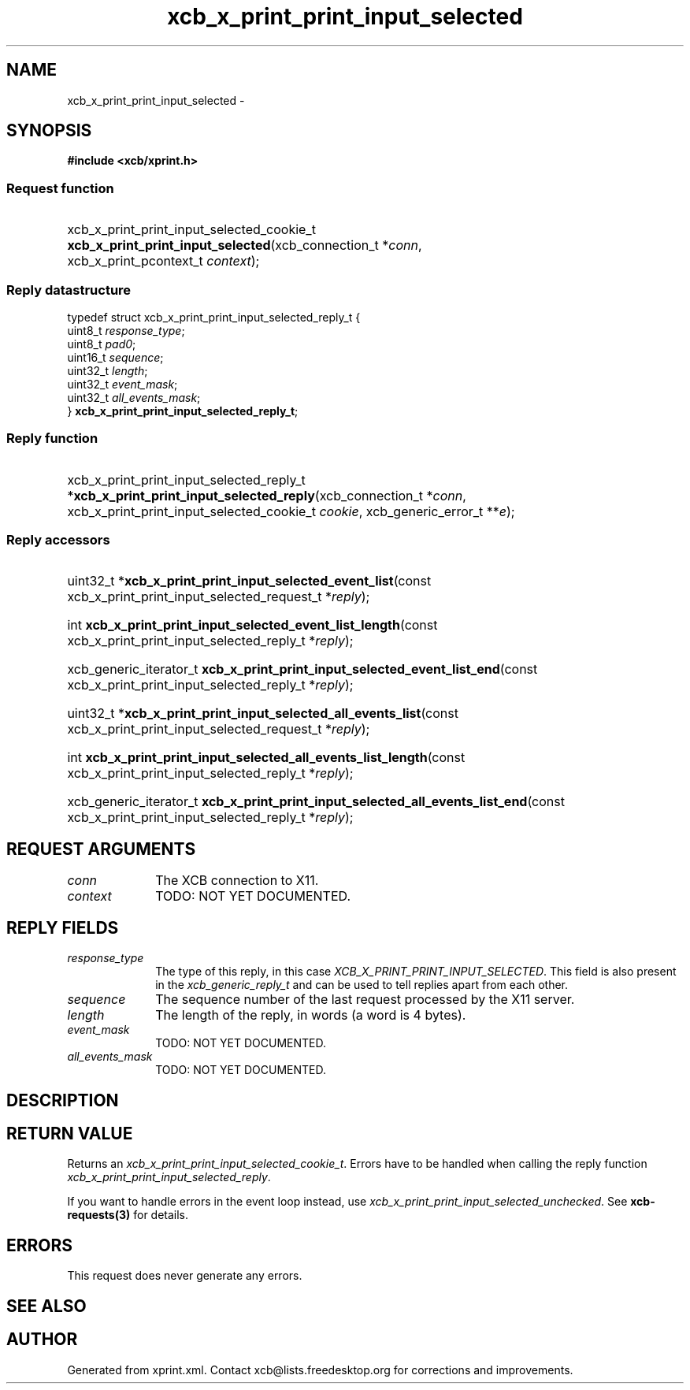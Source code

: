 .TH xcb_x_print_print_input_selected 3  2015-07-28 "XCB" "XCB Requests"
.ad l
.SH NAME
xcb_x_print_print_input_selected \- 
.SH SYNOPSIS
.hy 0
.B #include <xcb/xprint.h>
.SS Request function
.HP
xcb_x_print_print_input_selected_cookie_t \fBxcb_x_print_print_input_selected\fP(xcb_connection_t\ *\fIconn\fP, xcb_x_print_pcontext_t\ \fIcontext\fP);
.PP
.SS Reply datastructure
.nf
.sp
typedef struct xcb_x_print_print_input_selected_reply_t {
    uint8_t  \fIresponse_type\fP;
    uint8_t  \fIpad0\fP;
    uint16_t \fIsequence\fP;
    uint32_t \fIlength\fP;
    uint32_t \fIevent_mask\fP;
    uint32_t \fIall_events_mask\fP;
} \fBxcb_x_print_print_input_selected_reply_t\fP;
.fi
.SS Reply function
.HP
xcb_x_print_print_input_selected_reply_t *\fBxcb_x_print_print_input_selected_reply\fP(xcb_connection_t\ *\fIconn\fP, xcb_x_print_print_input_selected_cookie_t\ \fIcookie\fP, xcb_generic_error_t\ **\fIe\fP);
.SS Reply accessors
.HP
uint32_t *\fBxcb_x_print_print_input_selected_event_list\fP(const xcb_x_print_print_input_selected_request_t *\fIreply\fP);
.HP
int \fBxcb_x_print_print_input_selected_event_list_length\fP(const xcb_x_print_print_input_selected_reply_t *\fIreply\fP);
.HP
xcb_generic_iterator_t \fBxcb_x_print_print_input_selected_event_list_end\fP(const xcb_x_print_print_input_selected_reply_t *\fIreply\fP);
.HP
uint32_t *\fBxcb_x_print_print_input_selected_all_events_list\fP(const xcb_x_print_print_input_selected_request_t *\fIreply\fP);
.HP
int \fBxcb_x_print_print_input_selected_all_events_list_length\fP(const xcb_x_print_print_input_selected_reply_t *\fIreply\fP);
.HP
xcb_generic_iterator_t \fBxcb_x_print_print_input_selected_all_events_list_end\fP(const xcb_x_print_print_input_selected_reply_t *\fIreply\fP);
.br
.hy 1
.SH REQUEST ARGUMENTS
.IP \fIconn\fP 1i
The XCB connection to X11.
.IP \fIcontext\fP 1i
TODO: NOT YET DOCUMENTED.
.SH REPLY FIELDS
.IP \fIresponse_type\fP 1i
The type of this reply, in this case \fIXCB_X_PRINT_PRINT_INPUT_SELECTED\fP. This field is also present in the \fIxcb_generic_reply_t\fP and can be used to tell replies apart from each other.
.IP \fIsequence\fP 1i
The sequence number of the last request processed by the X11 server.
.IP \fIlength\fP 1i
The length of the reply, in words (a word is 4 bytes).
.IP \fIevent_mask\fP 1i
TODO: NOT YET DOCUMENTED.
.IP \fIall_events_mask\fP 1i
TODO: NOT YET DOCUMENTED.
.SH DESCRIPTION
.SH RETURN VALUE
Returns an \fIxcb_x_print_print_input_selected_cookie_t\fP. Errors have to be handled when calling the reply function \fIxcb_x_print_print_input_selected_reply\fP.

If you want to handle errors in the event loop instead, use \fIxcb_x_print_print_input_selected_unchecked\fP. See \fBxcb-requests(3)\fP for details.
.SH ERRORS
This request does never generate any errors.
.SH SEE ALSO
.SH AUTHOR
Generated from xprint.xml. Contact xcb@lists.freedesktop.org for corrections and improvements.
